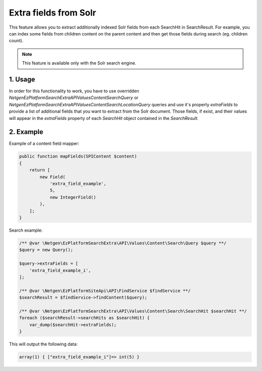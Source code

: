 Extra fields from Solr
======================

This feature allows you to extract additionally indexed Solr fields from each SearchHit in SearchResult. For example, you can index some fields from children content on the parent content and then get those fields during search (eg. children count).

.. note::

    This feature is available only with the Solr search engine.

1. Usage
~~~~~~~~

In order for this functionality to work, you have to use overridden `Netgen\EzPlatformSearchExtra\API\Values\Content\Search\Query` or `Netgen\EzPlatformSearchExtra\API\Values\Content\Search\LocationQuery` queries and use it's property `extraFields` to provide a list of additional fields that you want to extract from the Solr document. Those fields, if exist, and their values will appear in the `extraFields` property of each `SearchHit` object contained in the `SearchResult.`

2. Example
~~~~~~~~~~

Example of a content field mapper:

.. code-block:: php

    public function mapFields(SPIContent $content)
    {
        return [
            new Field(
                'extra_field_example',
                5,
                new IntegerField()
            ),
        ];
    }

Search example:

.. code-block:: php

    /** @var \Netgen\EzPlatformSearchExtra\API\Values\Content\Search\Query $query **/
    $query = new Query();

    $query->extraFields = [
        'extra_field_example_i',
    ];

    /** @var \Netgen\EzPlatformSiteApi\API\FindService $findService **/
    $searchResult = $findService->findContent($query);

    /** @var \Netgen\EzPlatformSearchExtra\API\Values\Content\Search\SearchHit $searchHit **/
    foreach ($searchResult->searchHits as $searchHit) {
        var_dump($searchHit->extraFields);
    }

This will output the following data:

.. code-block:: shell

    array(1) { ["extra_field_example_i"]=> int(5) }
